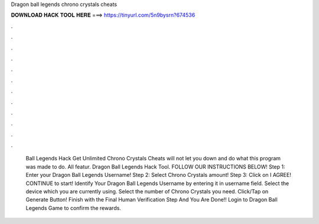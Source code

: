 Dragon ball legends chrono crystals cheats

𝐃𝐎𝐖𝐍𝐋𝐎𝐀𝐃 𝐇𝐀𝐂𝐊 𝐓𝐎𝐎𝐋 𝐇𝐄𝐑𝐄 ===> https://tinyurl.com/5n9bysrn?674536

.

.

.

.

.

.

.

.

.

.

.

.

 Ball Legends Hack Get Unlimited Chrono Crystals Cheats will not let you down and do what this program was made to do. All featur. Dragon Ball Legends Hack Tool. FOLLOW OUR INSTRUCTIONS BELOW! Step 1: Enter your Dragon Ball Legends Username! Step 2: Select Chrono Crystals amount! Step 3: Click on I AGREE! CONTINUE to start! Identify Your Dragon Ball Legends Username by entering it in username field. Select the device which you are currently using. Select the number of Chrono Crystals you need. Click/Tap on Generate Button! Finish with the Final Human Verification Step And You Are Done!! Login to Dragon Ball Legends Game to confirm the rewards.